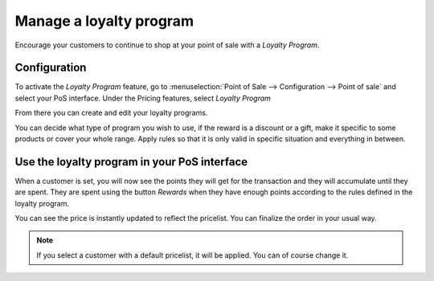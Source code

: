 ========================
Manage a loyalty program
========================

Encourage your customers to continue to shop at your point of sale with
a *Loyalty Program*.

Configuration
=============

To activate the *Loyalty Program* feature, go to
:menuselection:`Point of Sale --> Configuration --> Point of sale` and
select your PoS interface. Under the Pricing features, select *Loyalty
Program*

.. image:: media/loyalty01.png
    :align: center

From there you can create and edit your loyalty programs.

.. image:: media/loyalty02.png
    :align: center

You can decide what type of program you wish to use, if the reward is a
discount or a gift, make it specific to some products or cover your
whole range. Apply rules so that it is only valid in specific situation
and everything in between.

Use the loyalty program in your PoS interface
=============================================

When a customer is set, you will now see the points they will get for
the transaction and they will accumulate until they are spent. They are
spent using the button *Rewards* when they have enough points
according to the rules defined in the loyalty program.

.. image:: media/loyalty03.png
    :align: center

You can see the price is instantly updated to reflect the pricelist. You
can finalize the order in your usual way.

.. note::
    If you select a customer with a default pricelist, it will be
    applied. You can of course change it.
